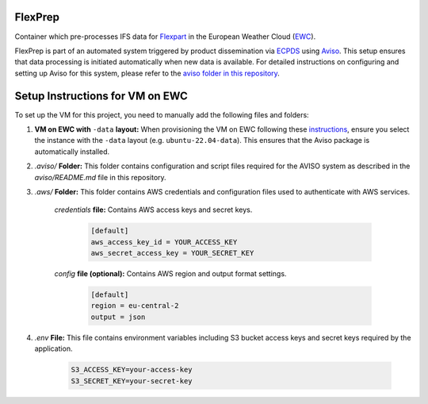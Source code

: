 FlexPrep
========

Container which pre-processes IFS data for `Flexpart <https://www.flexpart.eu/>`_ in the European Weather Cloud (`EWC <https://europeanweather.cloud/>`_).

FlexPrep is part of an automated system triggered by product dissemination via `ECPDS <https://confluence.ecmwf.int/pages/viewpage.action?pageId=228871373>`_ using `Aviso <https://confluence.ecmwf.int/display/EWCLOUDKB/Aviso+Notification+System+on+EWC>`_. This setup ensures that data processing is initiated automatically when new data is available. For detailed instructions on configuring and setting up Aviso for this system, please refer to the `aviso folder in this repository <https://github.com/MeteoSwiss-APN/flexprep/blob/main/aviso/README.md>`_.

Setup Instructions for VM on EWC
================================

To set up the VM for this project, you need to manually add the following files and folders:

1. **VM on EWC with** ``-data`` **layout:** When provisioning the VM on EWC following these `instructions <https://confluence.ecmwf.int/display/EWCLOUDKB/Provision+a+new+instance+-+web>`_, ensure you select the instance with the ``-data`` layout (e.g. ``ubuntu-22.04-data``). This ensures that the Aviso package is automatically installed.

2. `.aviso/` **Folder:** This folder contains configuration and script files required for the AVISO system as described in the `aviso/README.md` file in this repository.

3. `.aws/` **Folder:** This folder contains AWS credentials and configuration files used to authenticate with AWS services.
    
      `credentials` **file:** Contains AWS access keys and secret keys.

           .. code-block:: ini

              [default]
              aws_access_key_id = YOUR_ACCESS_KEY
              aws_secret_access_key = YOUR_SECRET_KEY

      `config` **file (optional):** Contains AWS region and output format settings.

           .. code-block:: ini

              [default]
              region = eu-central-2
              output = json

4. `.env` **File:** This file contains environment variables including S3 bucket access keys and secret keys required by the application.
  
       .. code-block:: bash

          S3_ACCESS_KEY=your-access-key
          S3_SECRET_KEY=your-secret-key